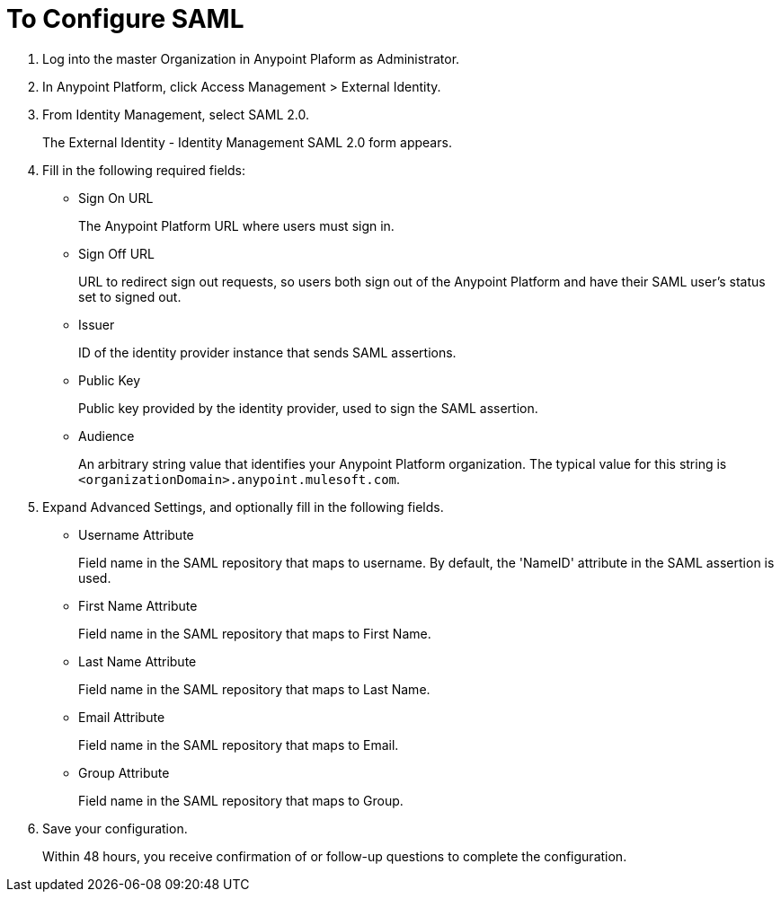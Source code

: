 = To Configure SAML

. Log into the master Organization in Anypoint Plaform as Administrator.
. In Anypoint Platform, click Access Management > External Identity.
. From Identity Management, select SAML 2.0.
+
The External Identity - Identity Management SAML 2.0 form appears.
+
. Fill in the following required fields:
+
* Sign On URL
+
The Anypoint Platform URL where users must sign in.
+
* Sign Off URL
+
URL to redirect sign out requests, so users both sign out of the Anypoint Platform and have their SAML user's status set to signed out.
+
* Issuer
+
ID of the identity provider instance that sends SAML assertions.
+
* Public Key
+
Public key provided by the identity provider, used to sign the SAML assertion.
+
* Audience
+
An arbitrary string value that identifies your Anypoint Platform organization. The typical value for this string is `<organizationDomain>.anypoint.mulesoft.com`.
+
. Expand Advanced Settings, and optionally fill in the following fields.
+
* Username Attribute
+
Field name in the SAML repository that maps to username. By default, the 'NameID' attribute in the SAML assertion is used.
+
* First Name Attribute
+
Field name in the SAML repository that maps to First Name.
+
* Last Name Attribute
+
Field name in the SAML repository that maps to Last Name.
+
* Email Attribute
+
Field name in the SAML repository that maps to Email.
+
* Group Attribute
+
Field name in the SAML repository that maps to Group.
+
. Save your configuration.
+
Within 48 hours, you receive confirmation of or follow-up questions to complete the configuration.